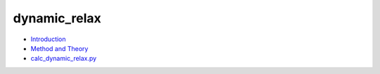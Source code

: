 
dynamic_relax
*************

* `Introduction <intro.rst>`_
* `Method and Theory <theory.rst>`_
* `calc_dynamic_relax.py <calc.rst>`_